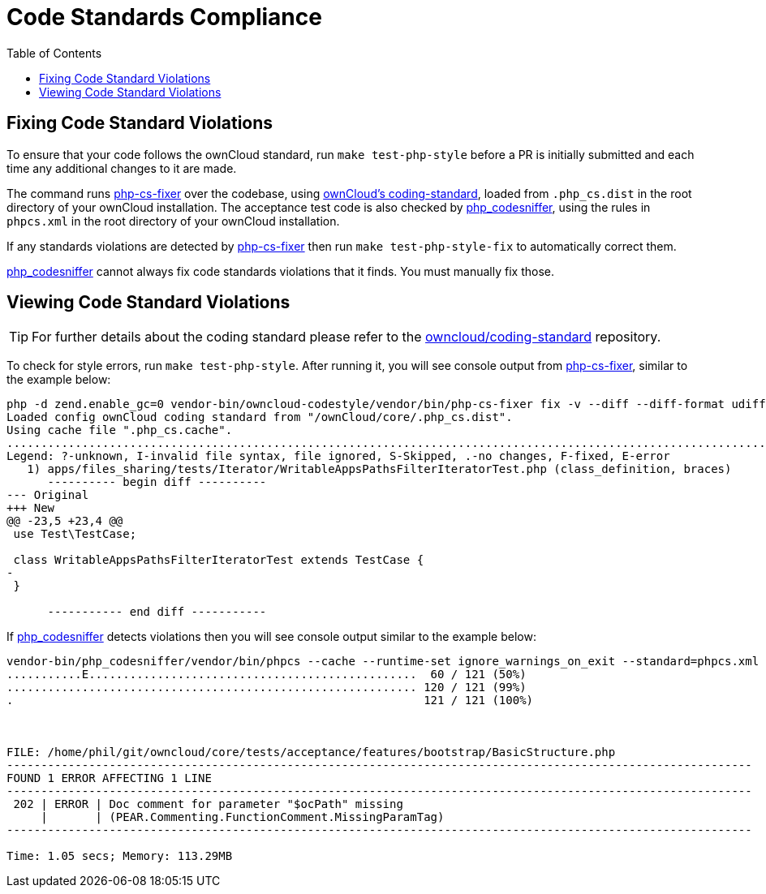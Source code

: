 = Code Standards Compliance
:toc: right
:owncloud-coding-standard-url: https://github.com/owncloud/coding-standard
:phpcsfixer-url: https://github.com/FriendsOfPhp/PHP-CS-Fixer
:phpcodesniffer-url: https://github.com/squizlabs/PHP_CodeSniffer

== Fixing Code Standard Violations

To ensure that your code follows the ownCloud standard, run `make test-php-style` before a PR is initially submitted and each time any additional changes to it are made.

The command runs {phpcsfixer-url}[php-cs-fixer] over the codebase, using {owncloud-coding-standard-url}[ownCloud's coding-standard], loaded from `.php_cs.dist` in the root directory of your ownCloud installation.
The acceptance test code is also checked by {phpcodesniffer-url}[php_codesniffer], using the rules in `phpcs.xml` in the root directory of your ownCloud installation.

If any standards violations are detected by {phpcsfixer-url}[php-cs-fixer] then run `make test-php-style-fix` to automatically correct them.

{phpcodesniffer-url}[php_codesniffer] cannot always fix code standards violations that it finds. You must manually fix those.

== Viewing Code Standard Violations

TIP: For further details about the coding standard please refer to the {owncloud-coding-standard-url}[owncloud/coding-standard] repository.

To check for style errors, run `make test-php-style`.
After running it, you will see console output from {phpcsfixer-url}[php-cs-fixer], similar to the example below:

[source,console]
----
php -d zend.enable_gc=0 vendor-bin/owncloud-codestyle/vendor/bin/php-cs-fixer fix -v --diff --diff-format udiff --allow-risky yes --dry-run
Loaded config ownCloud coding standard from "/ownCloud/core/.php_cs.dist".
Using cache file ".php_cs.cache".
.....................................................................................................................................................F........................................................................................
Legend: ?-unknown, I-invalid file syntax, file ignored, S-Skipped, .-no changes, F-fixed, E-error
   1) apps/files_sharing/tests/Iterator/WritableAppsPathsFilterIteratorTest.php (class_definition, braces)
      ---------- begin diff ----------
--- Original
+++ New
@@ -23,5 +23,4 @@
 use Test\TestCase;
 
 class WritableAppsPathsFilterIteratorTest extends TestCase {
-
 }

      ----------- end diff -----------
----

If {phpcodesniffer-url}[php_codesniffer] detects violations then you will see console output similar to the example below:

[source,console]
----
vendor-bin/php_codesniffer/vendor/bin/phpcs --cache --runtime-set ignore_warnings_on_exit --standard=phpcs.xml tests/acceptance tests/TestHelpers
...........E................................................  60 / 121 (50%)
............................................................ 120 / 121 (99%)
.                                                            121 / 121 (100%)



FILE: /home/phil/git/owncloud/core/tests/acceptance/features/bootstrap/BasicStructure.php
-------------------------------------------------------------------------------------------------------------
FOUND 1 ERROR AFFECTING 1 LINE
-------------------------------------------------------------------------------------------------------------
 202 | ERROR | Doc comment for parameter "$ocPath" missing
     |       | (PEAR.Commenting.FunctionComment.MissingParamTag)
-------------------------------------------------------------------------------------------------------------

Time: 1.05 secs; Memory: 113.29MB
----
